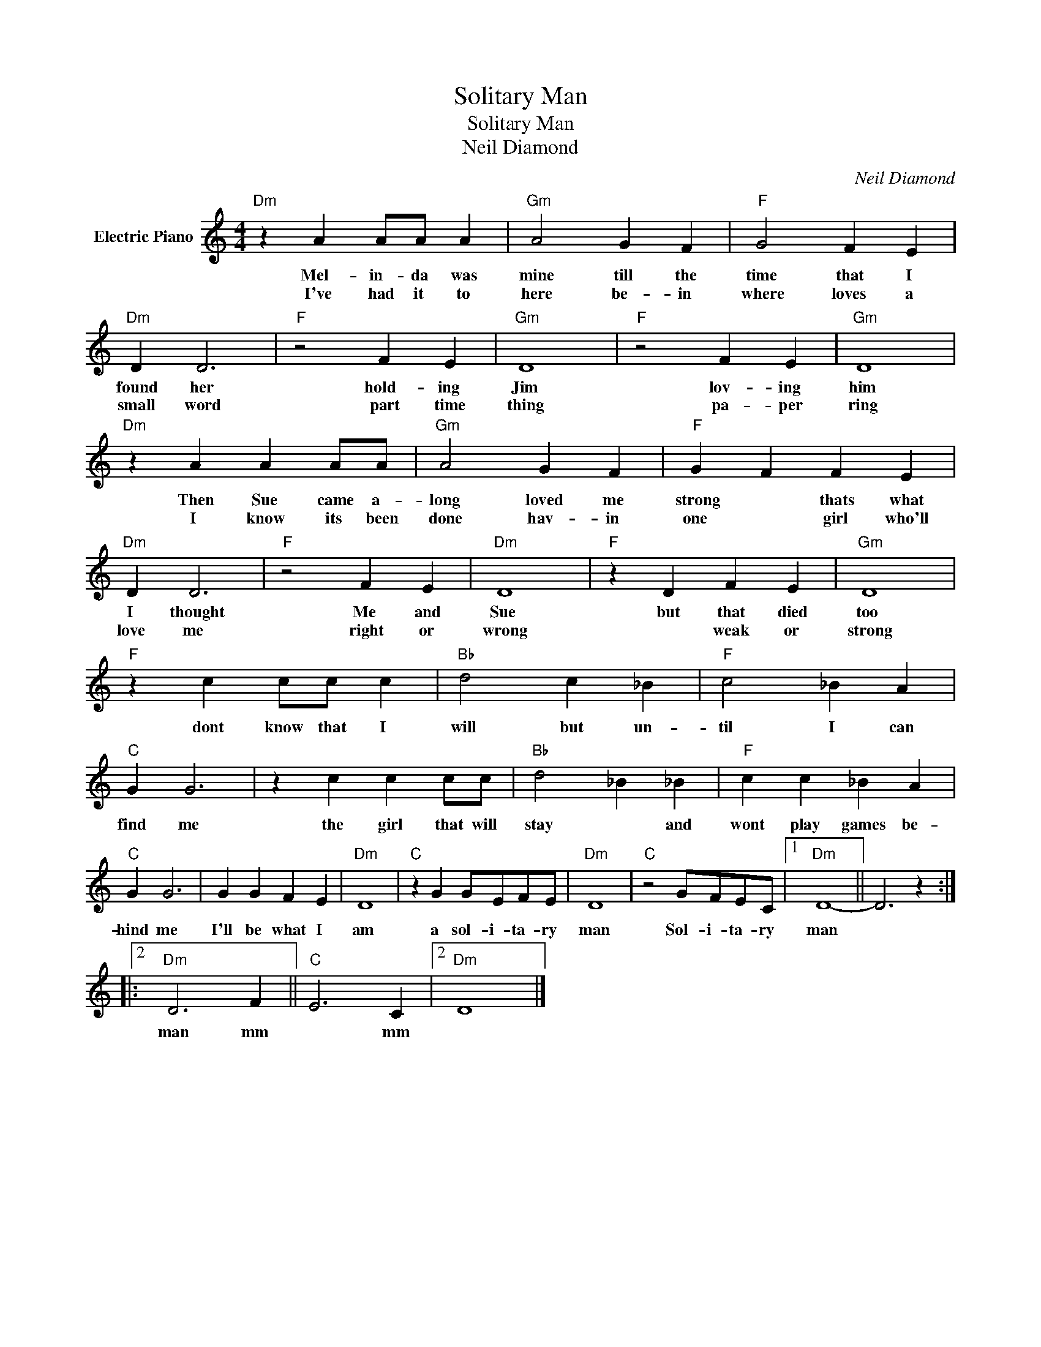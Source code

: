 X:1
T:Solitary Man
T:Solitary Man
T:Neil Diamond
C:Neil Diamond
Z:All Rights Reserved
L:1/4
M:4/4
K:C
V:1 treble nm="Electric Piano"
%%MIDI program 4
V:1
"Dm" z A A/A/ A |"Gm" A2 G F |"F" G2 F E |"Dm" D D3 |"F" z2 F E |"Gm" D4 |"F" z2 F E |"Gm" D4 | %8
w: Mel- in- da was|mine till the|time that I|found her|hold- ing|Jim|lov- ing|him|
w: I've had it to|here be- in|where loves a|small word|part time|thing|pa- per|ring|
"Dm" z A A A/A/ |"Gm" A2 G F |"F" G F F E |"Dm" D D3 |"F" z2 F E |"Dm" D4 |"F" z D F E |"Gm" D4 | %16
w: Then Sue came a-|long loved me|strong * thats what|I thought|Me and|Sue|but that died|too|
w: I know its been|done hav- in|one * girl who'll|love me|right or|wrong|* weak or|strong|
"F" z c c/c/ c |"Bb" d2 c _B |"F" c2 _B A |"C" G G3 | z c c c/c/ |"Bb" d2 _B _B |"F" c c _B A | %23
w: dont know that I|will but un-|til I can|find me|the girl that will|stay * and|wont play games be-|
w: |||||||
"C" G G3 | G G F E |"Dm" D4 |"C" z G G/E/F/E/ |"Dm" D4 |"C" z2 G/F/E/C/ |1"Dm" D4- || D3 z ::2 %31
w: hind me|I'll be what I|am|a sol- i- ta- ry|man|Sol- i- ta- ry|man||
w: ||||||||
"Dm" D3 F ||"C" E3 C |2"Dm" D4 |] %34
w: man mm|* mm||
w: |||

